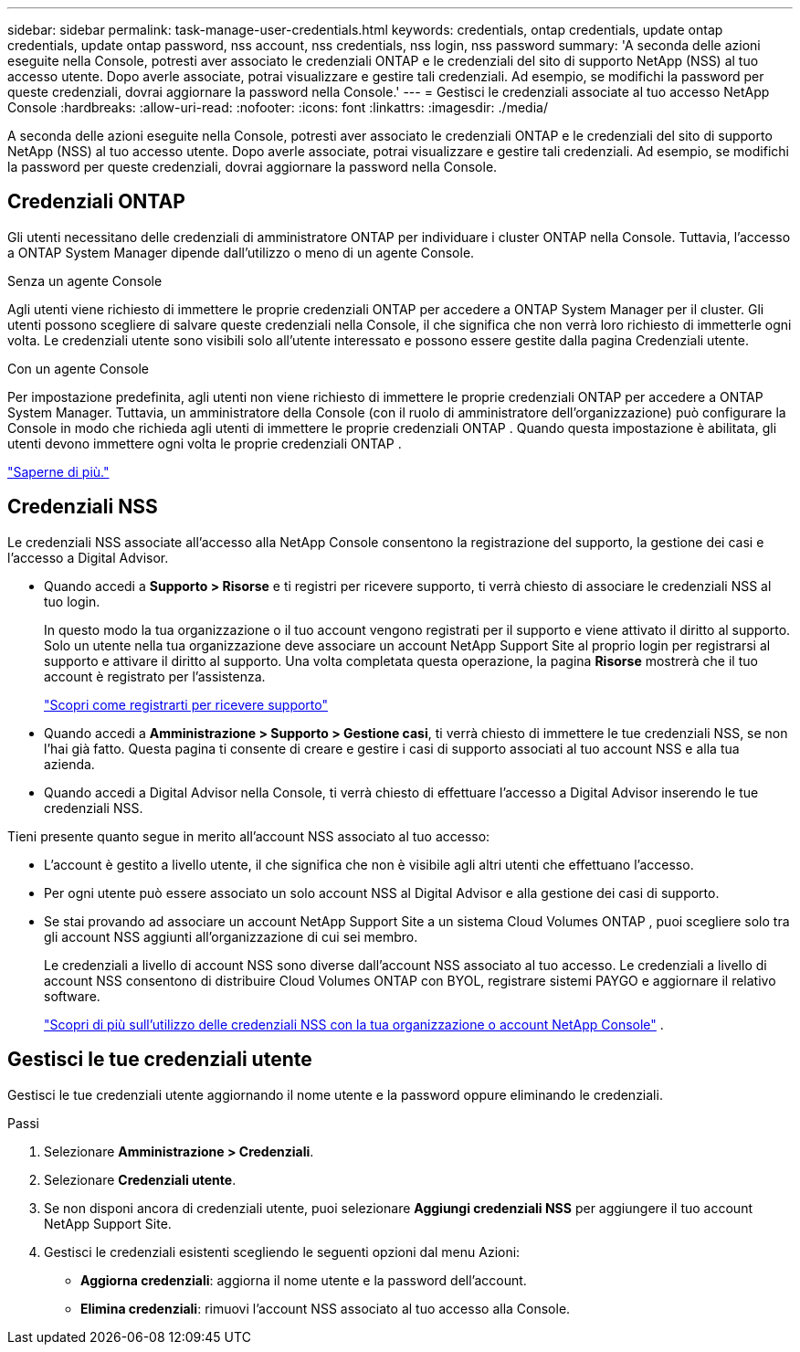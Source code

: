 ---
sidebar: sidebar 
permalink: task-manage-user-credentials.html 
keywords: credentials, ontap credentials, update ontap credentials, update ontap password, nss account, nss credentials, nss login, nss password 
summary: 'A seconda delle azioni eseguite nella Console, potresti aver associato le credenziali ONTAP e le credenziali del sito di supporto NetApp (NSS) al tuo accesso utente.  Dopo averle associate, potrai visualizzare e gestire tali credenziali.  Ad esempio, se modifichi la password per queste credenziali, dovrai aggiornare la password nella Console.' 
---
= Gestisci le credenziali associate al tuo accesso NetApp Console
:hardbreaks:
:allow-uri-read: 
:nofooter: 
:icons: font
:linkattrs: 
:imagesdir: ./media/


[role="lead"]
A seconda delle azioni eseguite nella Console, potresti aver associato le credenziali ONTAP e le credenziali del sito di supporto NetApp (NSS) al tuo accesso utente.  Dopo averle associate, potrai visualizzare e gestire tali credenziali.  Ad esempio, se modifichi la password per queste credenziali, dovrai aggiornare la password nella Console.



== Credenziali ONTAP

Gli utenti necessitano delle credenziali di amministratore ONTAP per individuare i cluster ONTAP nella Console.  Tuttavia, l'accesso a ONTAP System Manager dipende dall'utilizzo o meno di un agente Console.

.Senza un agente Console
Agli utenti viene richiesto di immettere le proprie credenziali ONTAP per accedere a ONTAP System Manager per il cluster.  Gli utenti possono scegliere di salvare queste credenziali nella Console, il che significa che non verrà loro richiesto di immetterle ogni volta.  Le credenziali utente sono visibili solo all'utente interessato e possono essere gestite dalla pagina Credenziali utente.

.Con un agente Console
Per impostazione predefinita, agli utenti non viene richiesto di immettere le proprie credenziali ONTAP per accedere a ONTAP System Manager.  Tuttavia, un amministratore della Console (con il ruolo di amministratore dell'organizzazione) può configurare la Console in modo che richieda agli utenti di immettere le proprie credenziali ONTAP .  Quando questa impostazione è abilitata, gli utenti devono immettere ogni volta le proprie credenziali ONTAP .

link:task-ontap-access-agent.html["Saperne di più."^]



== Credenziali NSS

Le credenziali NSS associate all'accesso alla NetApp Console consentono la registrazione del supporto, la gestione dei casi e l'accesso a Digital Advisor.

* Quando accedi a *Supporto > Risorse* e ti registri per ricevere supporto, ti verrà chiesto di associare le credenziali NSS al tuo login.
+
In questo modo la tua organizzazione o il tuo account vengono registrati per il supporto e viene attivato il diritto al supporto.  Solo un utente nella tua organizzazione deve associare un account NetApp Support Site al proprio login per registrarsi al supporto e attivare il diritto al supporto.  Una volta completata questa operazione, la pagina *Risorse* mostrerà che il tuo account è registrato per l'assistenza.

+
https://docs.netapp.com/us-en/bluexp-setup-admin/task-support-registration.html["Scopri come registrarti per ricevere supporto"^]

* Quando accedi a *Amministrazione > Supporto > Gestione casi*, ti verrà chiesto di immettere le tue credenziali NSS, se non l'hai già fatto.  Questa pagina ti consente di creare e gestire i casi di supporto associati al tuo account NSS e alla tua azienda.
* Quando accedi a Digital Advisor nella Console, ti verrà chiesto di effettuare l'accesso a Digital Advisor inserendo le tue credenziali NSS.


Tieni presente quanto segue in merito all'account NSS associato al tuo accesso:

* L'account è gestito a livello utente, il che significa che non è visibile agli altri utenti che effettuano l'accesso.
* Per ogni utente può essere associato un solo account NSS al Digital Advisor e alla gestione dei casi di supporto.
* Se stai provando ad associare un account NetApp Support Site a un sistema Cloud Volumes ONTAP , puoi scegliere solo tra gli account NSS aggiunti all'organizzazione di cui sei membro.
+
Le credenziali a livello di account NSS sono diverse dall'account NSS associato al tuo accesso.  Le credenziali a livello di account NSS consentono di distribuire Cloud Volumes ONTAP con BYOL, registrare sistemi PAYGO e aggiornare il relativo software.

+
link:task-adding-nss-accounts.html["Scopri di più sull'utilizzo delle credenziali NSS con la tua organizzazione o account NetApp Console"] .





== Gestisci le tue credenziali utente

Gestisci le tue credenziali utente aggiornando il nome utente e la password oppure eliminando le credenziali.

.Passi
. Selezionare *Amministrazione > Credenziali*.
. Selezionare *Credenziali utente*.
. Se non disponi ancora di credenziali utente, puoi selezionare *Aggiungi credenziali NSS* per aggiungere il tuo account NetApp Support Site.
. Gestisci le credenziali esistenti scegliendo le seguenti opzioni dal menu Azioni:
+
** *Aggiorna credenziali*: aggiorna il nome utente e la password dell'account.
** *Elimina credenziali*: rimuovi l'account NSS associato al tuo accesso alla Console.




